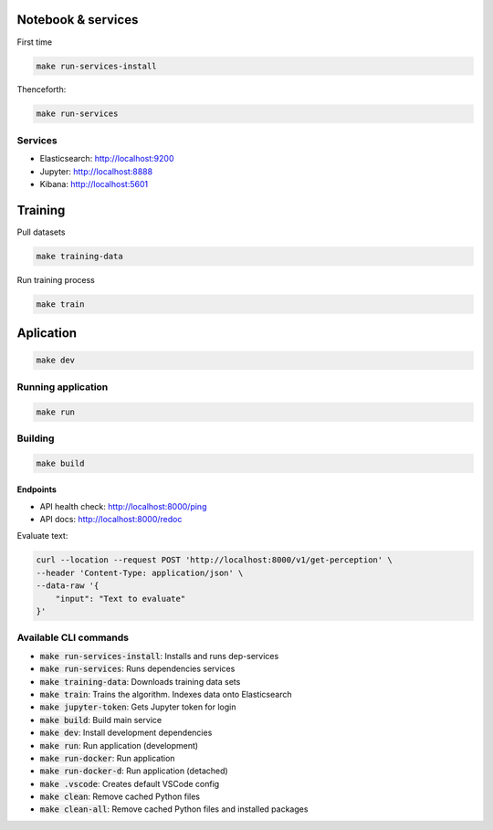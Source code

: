 Notebook & services
###################

First time

.. code-block:: bash

  make run-services-install

Thenceforth:

.. code-block:: bash

  make run-services

Services
--------

- Elasticsearch: http://localhost:9200
- Jupyter: http://localhost:8888
- Kibana: http://localhost:5601


Training
########

Pull datasets

.. code-block:: bash

  make training-data

Run training process

.. code-block:: bash

  make train


Aplication
##########

.. code-block:: bash

  make dev

Running application
-------------------

.. code-block:: bash

  make run

Building
--------

.. code-block:: bash

  make build

Endpoints
.........

- API health check: http://localhost:8000/ping
- API docs: http://localhost:8000/redoc

Evaluate text:

.. code-block:: bash

  curl --location --request POST 'http://localhost:8000/v1/get-perception' \
  --header 'Content-Type: application/json' \
  --data-raw '{
      "input": "Text to evaluate"
  }'



Available CLI commands
----------------------

* :code:`make run-services-install`: Installs and runs dep-services
* :code:`make run-services`: Runs dependencies services
* :code:`make training-data`: Downloads training data sets
* :code:`make train`: Trains the algorithm. Indexes data onto Elasticsearch
* :code:`make jupyter-token`: Gets Jupyter token for login
* :code:`make build`: Build main service
* :code:`make dev`: Install development dependencies
* :code:`make run`: Run application (development)
* :code:`make run-docker`: Run application
* :code:`make run-docker-d`: Run application (detached)
* :code:`make .vscode`: Creates default VSCode config
* :code:`make clean`: Remove cached Python files
* :code:`make clean-all`: Remove cached Python files and installed packages
